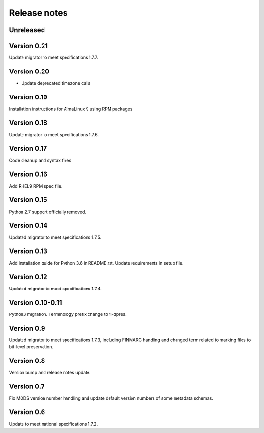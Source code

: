 Release notes
=============

Unreleased
----------

Version 0.21
------------

Update migrator to meet specifications 1.7.7.

Version 0.20
------------

- Update deprecated timezone calls

Version 0.19
-------------

Installation instructions for AlmaLinux 9 using RPM packages

Version 0.18
------------

Update migrator to meet specifications 1.7.6.

Version 0.17
------------

Code cleanup and syntax fixes

Version 0.16
------------

Add RHEL9 RPM spec file.

Version 0.15
------------

Python 2.7 support officially removed.

Version 0.14
------------

Updated migrator to meet specifications 1.7.5.

Version 0.13
------------

Add installation guide for Python 3.6 in README.rst.
Update requirements in setup file.

Version 0.12
------------

Updated migrator to meet specifications 1.7.4.

Version 0.10-0.11
-----------------

Python3 migration.
Terminology prefix change to fi-dpres.

Version 0.9
-----------

Updated migrator to meet specifications 1.7.3, including FINMARC handling and
changed term related to marking files to bit-level preservation.

Version 0.8
-----------

Version bump and release notes update.

Version 0.7
-----------

Fix MODS version number handling and update default version numbers of some
metadata schemas.

Version 0.6
-----------

Update to meet national specifications 1.7.2.
